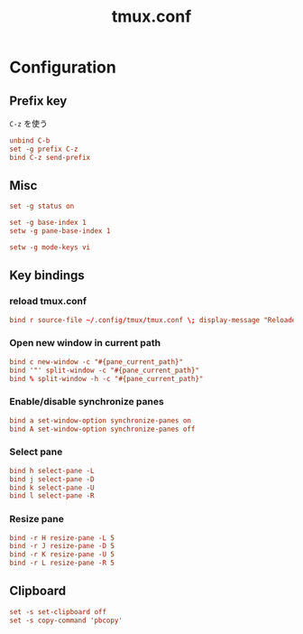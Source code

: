 #+TITLE: tmux.conf
#+STARTUP: show5levels
#+PROPERTY: header-args :tangle tmux.conf

* Configuration

** Prefix key

=C-z= を使う

#+begin_src conf
unbind C-b
set -g prefix C-z
bind C-z send-prefix
#+end_src

** Misc

#+begin_src conf
set -g status on

set -g base-index 1
setw -g pane-base-index 1

setw -g mode-keys vi
#+end_src

** Key bindings

*** reload tmux.conf

#+begin_src conf
bind r source-file ~/.config/tmux/tmux.conf \; display-message "Reloaded"
#+end_src

*** Open new window in current path

#+begin_src conf
bind c new-window -c "#{pane_current_path}"
bind '"' split-window -c "#{pane_current_path}"
bind % split-window -h -c "#{pane_current_path}"
#+end_src

*** Enable/disable synchronize panes

#+begin_src conf
bind a set-window-option synchronize-panes on
bind A set-window-option synchronize-panes off
#+end_src

*** Select pane

#+begin_src conf
bind h select-pane -L
bind j select-pane -D
bind k select-pane -U
bind l select-pane -R
#+end_src

*** Resize pane

#+begin_src conf
bind -r H resize-pane -L 5
bind -r J resize-pane -D 5
bind -r K resize-pane -U 5
bind -r L resize-pane -R 5
#+end_src


** Clipboard

#+begin_src conf
set -s set-clipboard off
set -s copy-command 'pbcopy'
#+end_src
